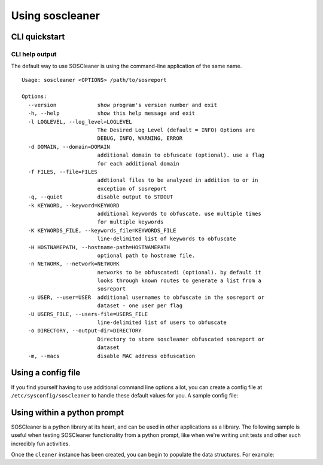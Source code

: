 =================
Using soscleaner
=================

CLI quickstart
---------------

CLI help output
````````````````
The default way to use SOSCleaner is using the command-line application of the same name.

::

  Usage: soscleaner <OPTIONS> /path/to/sosreport

  Options:
    --version             show program's version number and exit
    -h, --help            show this help message and exit
    -l LOGLEVEL, --log_level=LOGLEVEL
                          The Desired Log Level (default = INFO) Options are
                          DEBUG, INFO, WARNING, ERROR
    -d DOMAIN, --domain=DOMAIN
                          additional domain to obfuscate (optional). use a flag
                          for each additional domain
    -f FILES, --file=FILES
                          addtional files to be analyzed in addition to or in
                          exception of sosreport
    -q, --quiet           disable output to STDOUT
    -k KEYWORD, --keyword=KEYWORD
                          additional keywords to obfuscate. use multiple times
                          for multiple keywords
    -K KEYWORDS_FILE, --keywords_file=KEYWORDS_FILE
                          line-delimited list of keywords to obfuscate
    -H HOSTNAMEPATH, --hostname-path=HOSTNAMEPATH
                          optional path to hostname file.
    -n NETWORK, --network=NETWORK
                          networks to be obfuscatedi (optional). by default it
                          looks through known routes to generate a list from a
                          sosreport
    -u USER, --user=USER  additional usernames to obfuscate in the sosreport or
                          dataset - one user per flag
    -U USERS_FILE, --users-file=USERS_FILE
                          line-delimited list of users to obfuscate
    -o DIRECTORY, --output-dir=DIRECTORY
                          Directory to store soscleaner obfuscated sosreport or
                          dataset
    -m, --macs            disable MAC address obfuscation

Using a config file
--------------------
If you find yourself having to use additional command line options a lot, you can create a config file at ``/etc/sysconfig/soscleaner`` to handle these default values for you. A sample config file:

.. code-block:: ini
  :linenos:

  [Default]
  loglevel = debug  # the loglevel to run at, default is 'info'
  root_domain = example.com  # domain to use for obfuscation
  quiet = True # defaults to False, True suppresses output to stdout

  [DomainConfig]
  domains: example.com,foo.com,domain.com  # additional domains to obfuscate

  [KeywordConfig]
  keywords: foo,bar,some,other,words  # keywords to obfuscate
  keyword_files: keywords.txt  # keyword files to obfuscate

  [NetworkConfig]
  networks: 172.16.0.0/16  # additional networks to obfuscate

  [MacConfig]
  obfuscate_macs = False  # True/False (defaults to True) - if False MAC obfuscation will not occur

Using within a python prompt
-----------------------------
SOSCleaner is a python library at its heart, and can be used in other applications as a library. The following sample is useful when testing SOSCleaner functionality from a python prompt, like when we're writing unit tests and other such incredibly fun activities.

.. code-block:: python
   :linenos:

    from soscleaner import SOSCleaner
    cleaner = SOSCleaner()
    cleaner.loglevel = 'DEBUG'
    cleaner.origin_path, cleaner.dir_path, cleaner.session, cleaner.logfile, cleaner.uuid = cleaner._prep_environment()
    cleaner._start_logging(cleaner.logfile)

Once the ``cleaner`` instance has been created, you can begin to populate the data structures. For example:

.. code-block:: python
   :linenos:

    cleaner.hostname = 'somehost'
    cleaner.domainname = 'example.com'
    cleaner.domains.append('foo.com')
    cleaner._domains2db()
